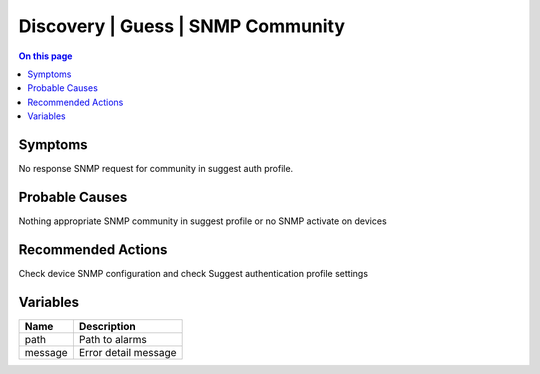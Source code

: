 .. _alarm-class-discovery-guess-snmp-community:

==================================
Discovery | Guess | SNMP Community
==================================
.. contents:: On this page
    :local:
    :backlinks: none
    :depth: 1
    :class: singlecol

Symptoms
--------
No response SNMP request for community in suggest auth profile.

Probable Causes
---------------
Nothing appropriate SNMP community in suggest profile or no SNMP activate on devices

Recommended Actions
-------------------
Check device SNMP configuration and check Suggest authentication profile settings

Variables
----------
==================== ==================================================
Name                 Description
==================== ==================================================
path                 Path to alarms
message              Error detail message 
==================== ==================================================
